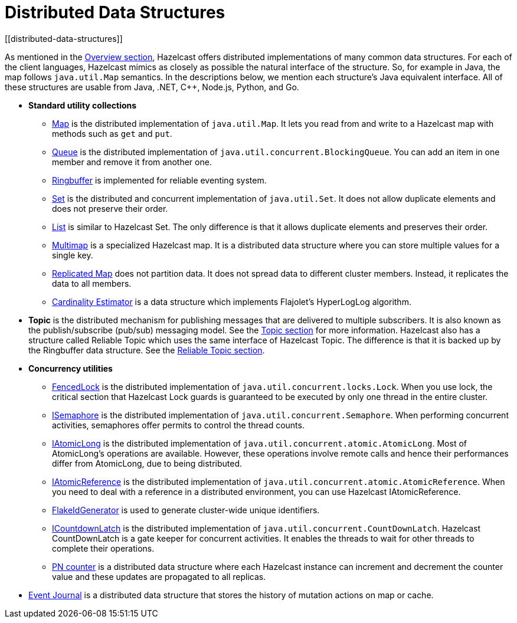 = Distributed Data Structures
[[distributed-data-structures]]

As mentioned in the <<hazelcast-overview, Overview section>>, Hazelcast offers
distributed implementations of many common data structures. For each of the client
languages, Hazelcast mimics as closely as possible the natural interface of the
structure. So, for example in Java, the map follows `java.util.Map` semantics.
In the descriptions below, we mention each structure's Java equivalent interface.  All of
these structures are usable from Java, .NET, C++, Node.js, Python, and Go.

* **Standard utility collections**
** <<map, Map>> is the distributed implementation of `java.util.Map`.
It lets you read from and write to a Hazelcast map with methods such as
`get` and `put`.
** <<queue, Queue>> is the distributed implementation of `java.util.concurrent.BlockingQueue`.
You can add an item in one member and remove it from another one.
** <<ringbuffer, Ringbuffer>> is implemented for reliable eventing system.
** <<set, Set>> is the distributed and concurrent implementation of `java.util.Set`.
It does not allow duplicate elements and does not preserve their order.
** <<list, List>> is similar to Hazelcast Set. The only difference is that it allows
duplicate elements and preserves their order.
** <<multimap, Multimap>> is a specialized Hazelcast map. It is a distributed data
structure where you can store multiple values for a single key.
** <<replicated-map, Replicated Map>> does not partition data. It does not spread
data to different cluster members. Instead, it replicates the data to all members.
** <<cardinality-estimator, Cardinality Estimator>> is a data structure which implements
Flajolet's HyperLogLog algorithm.
* **Topic** is the distributed mechanism for publishing messages that are delivered to
multiple subscribers. It is also known as the publish/subscribe (pub/sub) messaging model.
See the <<topic, Topic section>> for more information. Hazelcast also has a structure called
Reliable Topic which uses the same interface of Hazelcast Topic. The difference is that it is
backed up by the Ringbuffer data structure. See the <<reliable-topic, Reliable Topic section>>.
* **Concurrency utilities**
** <<lock, FencedLock>> is the distributed implementation of `java.util.concurrent.locks.Lock`.
When you use lock, the critical section that Hazelcast Lock guards is guaranteed to be
executed by only one thread in the entire cluster.
** <<isemaphore, ISemaphore>> is the distributed implementation of `java.util.concurrent.Semaphore`.
When performing concurrent activities, semaphores offer permits to control the thread counts.
** <<iatomiclong, IAtomicLong>> is the distributed implementation of
`java.util.concurrent.atomic.AtomicLong`. Most of AtomicLong's operations are available.
However, these operations involve remote calls and hence their performances differ from
AtomicLong, due to being distributed.
** <<iatomicreference, IAtomicReference>> is the distributed implementation of
`java.util.concurrent.atomic.AtomicReference`. When you need to deal with a reference
in a distributed environment, you can use Hazelcast IAtomicReference.
** <<flakeidgenerator, FlakeIdGenerator>> is used to generate cluster-wide unique identifiers.
** <<icountdownlatch, ICountdownLatch>> is the distributed implementation of
`java.util.concurrent.CountDownLatch`. Hazelcast CountDownLatch is a gate keeper for
concurrent activities. It enables the threads to wait for other threads to complete
their operations.
** <<pn-counter, PN counter>> is a distributed data structure where each Hazelcast instance
can increment and decrement the counter value and these updates are propagated to all replicas.
* <<event-journal, Event Journal>> is a distributed data structure that stores the history
of mutation actions on map or cache.
